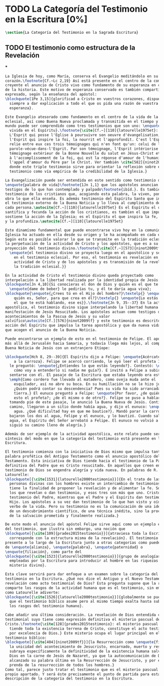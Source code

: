 #+PROPERTY: header-args:latex :tangle ../../tex/ch1/scriptura.tex
# ------------------------------------------------------------------------------------
# San Jerónimo, ruega por nosotros
* TODO La Categoría del Testimonio en la Escritura [0%]
#+BEGIN_SRC latex
  \section{La Categoría del Testimonio en la Sagrada Escritura}
#+END_SRC
** TODO El testimonio como estructura de la Revelación
***
#+BEGIN_SRC latex
  La Iglesia de hoy, como María, conserva el Evangelio meditándolo en su
  corazón.\footnote{Cf.~Lc 2,19} Así está presente en el centro de la comunidad
  creyente el anuncio de Cristo vivo como fundamento de su esperanza en cada etapa
  de la historia. Este motivo de esperanza conservado es también compartido y
  expresado, según la enseñanza del apóstol:
  \blockquote[1Pe 3,15]{glorificad a Cristo en vuestros corazones, dispuestos
    siempre a dar explicación a todo el que os pida una razón de vuestra
    esperanza}.

  Este Evangelio atesorado como fundamento en el centro de la vida de la comunidad
  eclesial, así como Buena Nueva proclamada y transmitida en el tiempo y en el
  mundo puede ser comprendido como tres testimonios que son uno: \enquote{palabra
    vivida en el Espíritu}.\footnote{\cite[Cf.~][110]{latourelle1975et}: Car c'est
    L'Esprit qui posse l'Eglise à poursuivre son oeuvre d'évangelisation; c'est
    l'Esprit qui inspire la foi, la nourrit et l'approfondit. C'est l'Esprit qui
    relie entre eux ces trois témoignages qui n'en font qu'un: celui de la
    parole-vécue-dans-l'Esprit. Par son témoignage, l'Esprit intériorise le
    témoignage extérieur de la Bonne Nouvelle du salut en Jésus-Christ et le porte
    à l'accomplissement de la foi, qui est la réponse d'amour de l'humanité à
    l'appel d'amour du Père par le Christ. Ver también \cite[582]{ninot2009tf}
    donde este triple testimonio sirve para orientar la reflexión sobre el
    testimonio como vía empírica de la credibilidad de la Iglesia.}

  La Evangelización puede ser entendida en este sentido como testimonio de la
  \enquote{palabra de vida}\footnote{1Jn 1,1} que los apóstoles anuncian como
  testigos de lo que han contemplado y palpado\footnote{ibíd.}. Es también el
  testimonio de los cristianos que, acogiendo esta palabra, la viven, poniendo por
  obra lo que ella enseña. Es además testimonio del Espíritu Santo que interioriza
  el testimonio externo de la Buena Noticia y lo lleva al cumplimiento de la fe en
  cada persona.\autocite[Cf.~][110]{latourelle1975et} Es el Espíritu el que
  santifica y fecunda la acción de los cristianos, es tambíen el que impulsa y
  sostiene la acción de la Iglesia; es el Espíritu el que inspira la fe, la nutre
  y la profundiza.\autocite[Cf.~][110]{latourelle1975et}

  Este dinamísmo fundamental que puede encontrarse vivo hoy en la comunidad de la
  Iglesia ha actuado en ella desde su origen y le ha acompañado en cada época.
  Según esto es posible valorar lo que se transmite en la tradición eclesial como
  la perpetuación de la actividad de Cristo y los apóstoles, que es a su vez
  proyección del testimonio divino.\footnote{\cite[Cf.~][573]{ninot2009tf}:
    \enquote{el testimonio divino se proyecta luego en el apostólico y se perpetúa
      en el testimonio eclesial. Por eso, el testimonio es revelación en la
      actividad de Cristo y de los apóstoles y es transmisión de la revelación en
      la tradición eclesial.}}

  En la actividad de Cristo el testimonio divino queda proyectado como
  interpelación a la libertad realizada por la identidad propia de Jesús:
  \blockquote[Jn 4,10]{Si conocieras el don de Dios y quién es el que te dice
    \enquote{dame de beber} le pedirías tu, y él te daría agua viva};
  \blockquote{\enquote{¿Crees tú en el Hijo del hombre?}\textelp{} \enquote{¿Y
      quién es, Señor, para que crea en él?}\textelp{} \enquote{Lo estás viendo:
      el que te está hablando, ese es}}.\footnote{Jn 9, 35--37} En la actividad
  apostólica, el testimonio divino sigue interpelando la libertad humana como
  manifestación de Jesús Resucitado. Los apóstoles actuan como testigos de los
  acontecimientos de la Pascua de Jesús y su valor
  salvífico\autocite[Cf.][576]{ninot2009tf} y este testimonio es descrito como
  acción del Espíritu que impulsa la tarea apostólica y que da nueva vida a los
  que acogen el anuncio de la Buena Noticia.

  Puede encontrarse un ejemplo de esto en el testimonio de Felipe. El apóstol sale
  más allá de Jerusalén hacia Samaria, y todavía llega más lejos, al compartir la
  Buena Noticia de Jesús con un extranjero Etíope:

  \blockquote[Hch 8, 29--39]{El Espíritu dijo a Felipe: \enquote{Acércate y pégate
      a la carroza}. Felipe se acercó corriendo, le oyó leer el profeta Isaías, y
    le preguntó: \enquote{¿Entiendes lo que estás leyendo?}. Contestó: \enquote{¿Y
      cómo voy a entenderlo si nadie me guía?}. E invitó a Felipe a subir y a
    sentarse con él. El pasaje de la Escritura que estaba leyendo era este:
    \emph{Como cordero fue llevado al matadero, como oveja muda ante el
      esquilador, así no abre su boca. En su humillación no se le hizo justicia.
      ¿Quién podrá contar su descendencia? Pues su vida ha sido arrancada de la
      tierra.} El eunuco preguntó a Felipe: \enquote{Por favor, ¿de quién dice
      esto el profeta?; ¿de él mismo o de otro?}. Felipe se puso a hablarle y,
    tomando pie de este pasaje, le anunció la Buena Nueva de Jesús. Continuando el
    camino, llegaron a un sitio donde había agua, y dijo el eunuco: \enquote{Mira,
      agua. ¿Qué dificultad hay en que me bautice?}. Mandó parar la carroza,
    bajaron los dos al agua, Felipe y el eunuco, y lo bautizó. Cuando salieron del
    agua, el Espíritu del Señor arrebató a Felipe. El eunuco no volvió a verlo, y
    siguió su camino lleno de alegría.}

  Además de ser ejemplo de la actividad apostólica, este relato puede servir como
  síntesis del modo en que la categoría del testimonio está presente en la
  Escritura.

  El testimonio comienza con la iniciativa de Dios mismo que impulsa tanto la
  palabra profética del Antiguo Testamento como el anuncio apostólico del Nuevo
  Testamento. Esta iniciativa de Dios tiende hacia el testimonio de la Palabra
  definitiva del Padre que es Cristo resucitado. En aquellos que creen en el
  testimonio de Dios se engendra alegría y vida nueva. En palabras de R.
  Latourelle:
  \blockquote[{\cite[1531]{latourelle2000testimonio}}]{En el trato de las tres
    personas divinas con los hombres existe un intercambio de testimonios que
    tiene la finalidad de proponer la revelación y de alimentar la fe. Son tres
    los que revelan o dan testimonio, y esos tres son más que uno. Cristo da
    testimonio del Padre, mientras que el Padre y el Espíritu dan testimonio del
    Hijo. Los apóstoles a su vez dan testimonio de lo que han visto y oído del
    verbo de la vida. Pero su testimonio no es la comunicación de una ideología,
    de un descubrimiento científico, de una técnica inédita, sino la proclamación
    de la salvación prometida y finalmente realizada.}

  De este modo el anuncio del apóstol Felipe sirve aquí como un ejemplo específico
  del testimonio, que ilustra sin embargo, una noción que
  \blockquote[{\cite[109]{prades2015testimonio}}]{atraviesa toda la Escritura y se
    corresponde con la estructura misma de la revelación}. El testimonio está
  presente a lo largo de la Escritura junto a otras categorías como pueden ser la
  de \enquote{alianza}, \enquote{palabra}, \enquote{paternidad} o
  \enquote{filiación}, como parte del
  \blockquote[{\cite[1523]{latourelle2000testimonio}}]{grupo de analogías
    empleadas por la Escritura para introducir al hombre en las riquezas del
    misterio divino}.

  Esta clave servirá para dar enfoque a un examen sobre la categoría del
  testimonio en la Escritura. ¿Qué nos dice el Antiguo y el Nuevo Testamento de la
  revelación como acto testimonial de Dios? Esta pregunta supone que la revelación
  comparte los rasgos de la actividad humana que es el testimonio, sin embargo,
  como Latourelle adiverte:
  \blockquote[{\cite[1526]{latourelle2000testimonio}}]{globalmente se puede decir
    que el testimonio bíblico asume pero al mismo tiempo exalta hasta sublimarlos,
    los rasgos del testimonio humano}.

  Cabe añadir una última consideración. La revelación de Dios entendida como acto
  testimonial suyo tiene como expresión definitiva el misterio pascual de
  Cristo.\footnote{\cite[128]{prades2015testimonio}: el misterio pascual al cual
    tiende toda la existencia terrena de Cristo, constituye el acto testimonial
    por excelencia de Dios.} Este misterio ocupa el lugar principal en el
  testimonio bíblico:
  \blockquote[{\cite[404]{ninot2009tf}}]{la Resurrección como \enquote{final} de
    la unicidad del acontecimiento de Jesucristo, encarnado, muerto y resucitado,
    subraya específicamente la definitividad de la existencia humana salvada por
    Dios en la carne de Jesús de Nazaret, ya que la autocomunicación de Dios ha
    alcanzado su palabra última en la Resurrección de Jesucristo, y por eso es
    prenda de la resurrección de todos los hombres.}
  Como tal, parece justo tratar el testimonio que es el misterio pascual en su
  propio apartado. Y será éste precisamente el punto de partida para esta
  descripción de la categoría del testimonio en la Escritura.
  #+END_SRC
